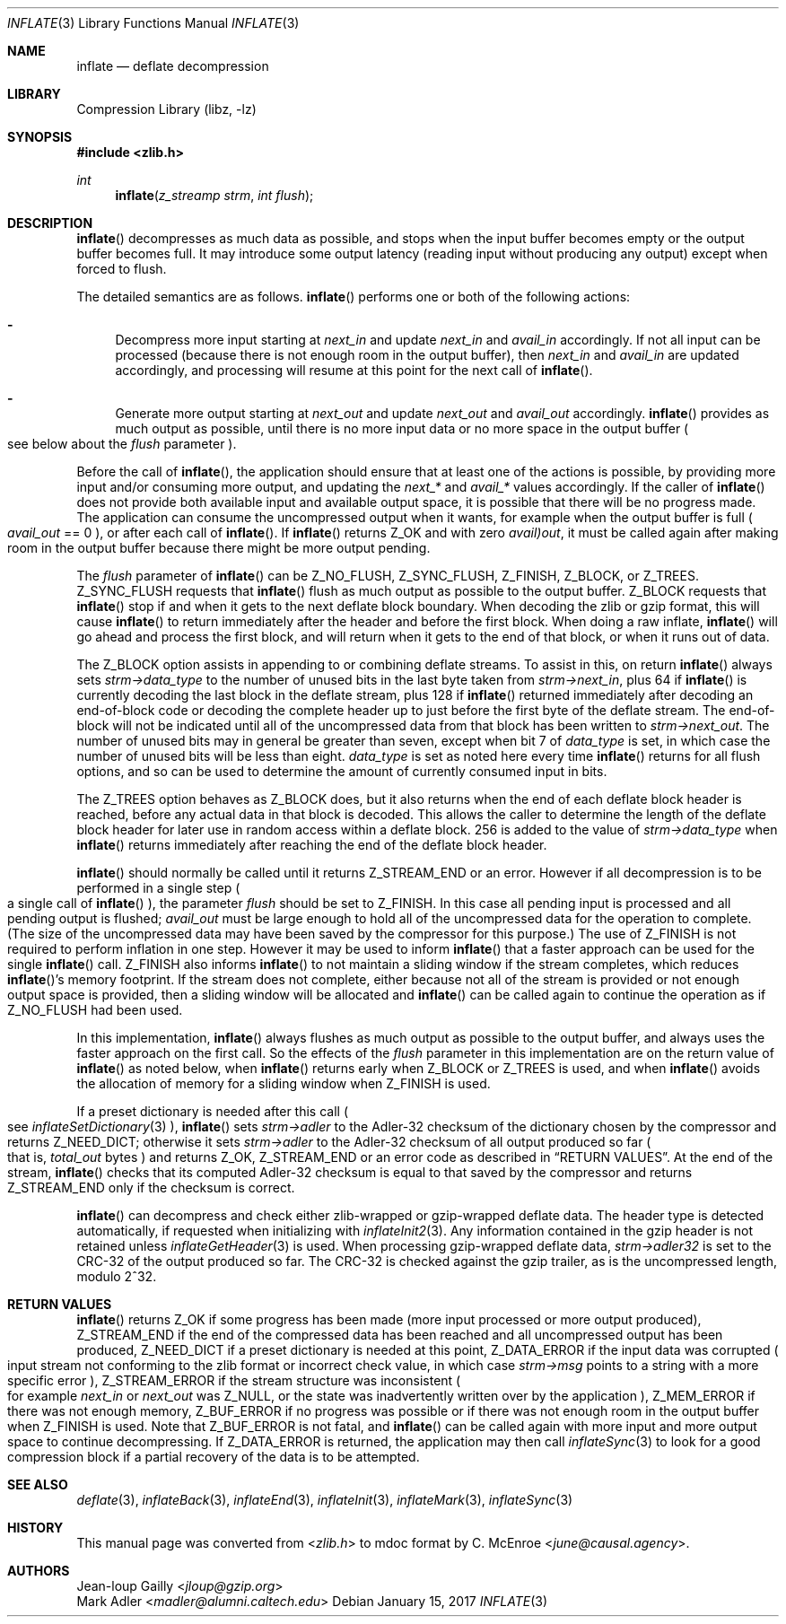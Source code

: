 .Dd January 15, 2017
.Dt INFLATE 3
.Os
.
.Sh NAME
.Nm inflate
.Nd deflate decompression
.
.Sh LIBRARY
.Lb libz
.
.Sh SYNOPSIS
.In zlib.h
.Ft int
.Fn inflate "z_streamp strm" "int flush"
.
.Sh DESCRIPTION
.Fn inflate
decompresses as much data as possible,
and stops when the input buffer becomes empty
or the output buffer becomes full.
It may introduce some output latency
(reading input without producing any output)
except when forced to flush.
.
.Pp
The detailed semantics are as follows.
.Fn inflate
performs one or both of the following actions:
.
.Bl -dash
.It
Decompress more input starting at
.Fa next_in
and update
.Fa next_in
and
.Fa avail_in
accordingly.
If not all input can be processed
(because there is not enough room in the output buffer),
then
.Fa next_in
and
.Fa avail_in
are updated accordingly,
and processing will resume at this point
for the next call of
.Fn inflate .
.
.It
Generate more output starting at
.Fa next_out
and update
.Fa next_out
and
.Fa avail_out
accordingly.
.Fn inflate
provides as much output as possible,
until there is no more input data
or no more space in the output buffer
.Po
see below about the
.Fa flush
parameter
.Pc .
.El
.
.Pp
Before the call of
.Fn inflate ,
the application should ensure that
at least one of the actions is possible,
by providing more input
and/or consuming more output,
and updating the
.Fa next_*
and
.Fa avail_*
values accordingly.
If the caller of
.Fn inflate
does not provide both available input
and available output space,
it is possible that there will be no progress made.
The application can consume the uncompressed output
when it wants,
for example when the output buffer is full
.Po
.Fa avail_out
== 0
.Pc ,
or after each call of
.Fn inflate .
If
.Fn inflate
returns
.Dv Z_OK
and with zero
.Fa avail)out ,
it must be called again after making room
in the output buffer
because there might be more output pending.
.
.Pp
The
.Fa flush
parameter of
.Fn inflate
can be
.Dv Z_NO_FLUSH ,
.Dv Z_SYNC_FLUSH ,
.Dv Z_FINISH ,
.Dv Z_BLOCK ,
or
.Dv Z_TREES .
.Dv Z_SYNC_FLUSH
requests that
.Fn inflate
flush as much output as possible
to the output buffer.
.Dv Z_BLOCK
requests that
.Fn inflate
stop if and when it gets to the next deflate block boundary.
When decoding the zlib or gzip format,
this will cause
.Fn inflate
to return immediately after the header
and before the first block.
When doing a raw inflate,
.Fn inflate
will go ahead and process the first block,
and will return when it gets to the end of that block,
or when it runs out of data.
.
.Pp
The
.Dv Z_BLOCK
option assists in appending to
or combining deflate streams.
To assist in this,
on return
.Fn inflate
always sets
.Fa strm->data_type
to the number of unused bits
in the last byte taken from
.Fa strm->next_in ,
plus 64 if
.Fn inflate
is currently decoding the last block in the deflate stream,
plus 128 if
.Fn inflate
returned immediately after decoding an end-of-block code
or decoding the complete header up to
just before the first byte of the deflate stream.
The end-of-block will not be indicated
until all of the uncompressed data
from that block has been written to
.Fa strm->next_out .
The number of unused bits may in general be greater than seven,
except when bit 7 of
.Fa data_type
is set,
in which case the number of unused bits
will be less than eight.
.Fa data_type
is set as noted here every time
.Fn inflate
returns for all flush options,
and so can be used to determine
the amount of currently consumed input in bits.
.
.Pp
The
.Dv Z_TREES
option behaves as
.Dv Z_BLOCK
does,
but it also returns
when the end of each deflate block header is reached,
before any actual data in that block is decoded.
This allows the caller to determine
the length of the deflate block header
for later use in random access
within a deflate block.
256 is added to the value of
.Fa strm->data_type
when
.Fn inflate
returns immediately after reaching
the end of the deflate block header.
.
.Pp
.Fn inflate
should normally be called until it returns
.Dv Z_STREAM_END
or an error.
However if all decompression is to be performed
in a single step
.Po
a single call of
.Fn inflate
.Pc ,
the parameter
.Fa flush
should be set to
.Dv Z_FINISH .
In this case all pending input is processed
and all pending output is flushed;
.Fa avail_out
must be large enough to hold all of
the uncompressed data for the operation to complete.
(The size of the uncompressed data
may have been saved by the compressor for this purpose.)
The use of
.Dv Z_FINISH
is not required to perform inflation in one step.
However it may be used to inform
.Fn inflate
that a faster approach can be used for the single
.Fn inflate
call.
.Dv Z_FINISH also informs
.Fn inflate
to not maintain a sliding window
if the stream completes,
which reduces
.Fn inflate Ap s
memory footprint.
If the stream does not complete,
either because not all of the stream is provided
or not enough output space is provided,
then a sliding window will be allocated and
.Fn inflate
can be called again to continue the operation as if
.Dv Z_NO_FLUSH
had been used.
.
.Pp
In this implementation,
.Fn inflate
always flushes as much output as possible
to the output buffer,
and always uses the faster approach
on the first call.
So the effects of the
.Fa flush
parameter in this implementation
are on the return value of
.Fn inflate
as noted below,
when
.Fn inflate
returns early when
.Dv Z_BLOCK
or
.Dv Z_TREES
is used,
and when
.Fn inflate
avoids the allocation of memory
for a sliding window when
.Dv Z_FINISH
is used.
.
.Pp
If a preset dictionary is needed after this call
.Po
see
.Xr inflateSetDictionary 3
.Pc ,
.Fn inflate
sets
.Fa strm->adler
to the Adler-32 checksum of the dictionary
chosen by the compressor
and returns
.Dv Z_NEED_DICT ;
otherwise it sets
.Fa strm->adler
to the Adler-32 checksum
of all output produced so far
.Po
that is,
.Fa total_out
bytes
.Pc
and returns
.Dv Z_OK ,
.Dv Z_STREAM_END
or an error code
as described in
.Sx RETURN VALUES .
At the end of the stream,
.Fn inflate
checks that its computed Adler-32 checksum
is equal to that saved by the compressor
and returns
.Dv Z_STREAM_END
only if the checksum is correct.
.
.Pp
.Fn inflate
can decompress and check
either zlib-wrapped or gzip-wrapped
deflate data.
The header type is detected automatically,
if requested when initializing with
.Xr inflateInit2 3 .
Any information contained in the gzip header
is not retained unless
.Xr inflateGetHeader 3
is used.
When processing gzip-wrapped deflate data,
.Fa strm->adler32
is set to the CRC-32
of the output produced so far.
The CRC-32 is checked against the gzip trailer,
as is the uncompressed length,
modulo 2^32.
.
.Sh RETURN VALUES
.Fn inflate
returns
.Dv Z_OK
if some progress has been made
(more input processed or more output produced),
.Dv Z_STREAM_END
if the end of the compressed data has been reached
and all uncompressed output has been produced,
.Dv Z_NEED_DICT
if a preset dictionary is needed at this point,
.Dv Z_DATA_ERROR
if the input data was corrupted
.Po
input stream not conforming to the zlib format
or incorrect check value,
in which case
.Fa strm->msg
points to a string with a more specific error
.Pc ,
.Dv Z_STREAM_ERROR
if the stream structure was inconsistent
.Po
for example
.Fa next_in
or
.Fa next_out
was
.Dv Z_NULL ,
or the state was inadvertently written over
by the application
.Pc ,
.Dv Z_MEM_ERROR
if there was not enough memory,
.Dv Z_BUF_ERROR
if no progress was possible
or if there was not enough room
in the output buffer when
.Dv Z_FINISH
is used.
Note that
.Dv Z_BUF_ERROR
is not fatal,
and
.Fn inflate
can be called again with more input
and more output space
to continue decompressing.
If
.Dv Z_DATA_ERROR
is returned,
the application may then call
.Xr inflateSync 3
to look for a good compression block
if a partial recovery of the data
is to be attempted.
.
.Sh SEE ALSO
.Xr deflate 3 ,
.Xr inflateBack 3 ,
.Xr inflateEnd 3 ,
.Xr inflateInit 3 ,
.Xr inflateMark 3 ,
.Xr inflateSync 3
.
.Sh HISTORY
This manual page was converted from
.In zlib.h
to mdoc format by
.An C. McEnroe Aq Mt june@causal.agency .
.
.Sh AUTHORS
.An Jean-loup Gailly Aq Mt jloup@gzip.org
.An Mark Adler Aq Mt madler@alumni.caltech.edu
